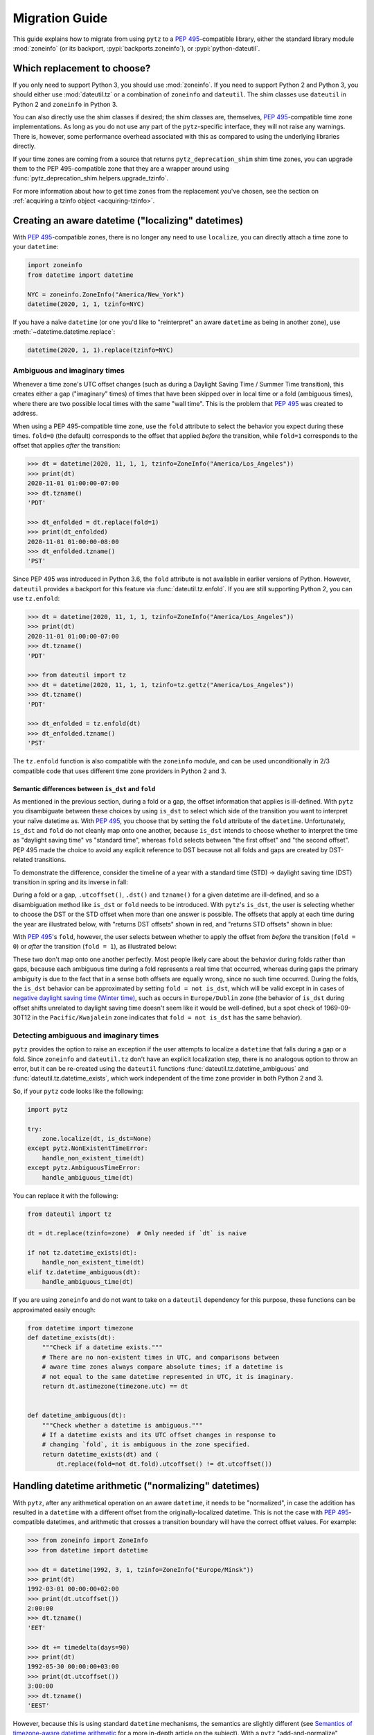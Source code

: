 Migration Guide
===============

This guide explains how to migrate from using ``pytz`` to a
:pep:`495`-compatible library, either the standard library module
:mod:`zoneinfo` (or its backport, :pypi:`backports.zoneinfo`), or
:pypi:`python-dateutil`.

Which replacement to choose?
----------------------------

If you only need to support Python 3, you should use :mod:`zoneinfo`. If you
need to support Python 2 and Python 3, you should either use
:mod:`dateutil.tz` or a combination of ``zoneinfo`` and ``dateutil``. The
shim classes use ``dateutil`` in Python 2 and ``zoneinfo`` in Python 3.

You can also directly use the shim classes if desired; the shim classes are,
themselves, :pep:`495`-compatible time zone implementations. As long as you do
not use any part of the ``pytz``-specific interface, they will not raise any
warnings. There is, however, some performance overhead associated with this as
compared to using the underlying libraries directly.

If your time zones are coming from a source that returns
``pytz_deprecation_shim`` shim time zones, you can upgrade them to the PEP
495-compatible zone that they are a wrapper around using
:func:`pytz_deprecation_shim.helpers.upgrade_tzinfo`.

For more information about how to get time zones from the replacement you've
chosen, see the section on :ref:`acquiring a tzinfo object <acquiring-tzinfo>`.

Creating an aware datetime ("localizing" datetimes)
---------------------------------------------------

With :pep:`495`-compatible zones, there is no longer any need to use
``localize``, you can directly attach a time zone to your ``datetime``:

.. code-block:: python

    import zoneinfo
    from datetime import datetime

    NYC = zoneinfo.ZoneInfo("America/New_York")
    datetime(2020, 1, 1, tzinfo=NYC)

If you have a naïve ``datetime`` (or one you'd like to "reinterpret" an aware
``datetime`` as being in another zone), use :meth:`~datetime.datetime.replace`:

.. code-block:: python

    datetime(2020, 1, 1).replace(tzinfo=NYC)

Ambiguous and imaginary times
#############################

Whenever a time zone's UTC offset changes (such as during a Daylight Saving
Time / Summer Time transition), this creates either a gap ("imaginary" times)
of times that have been skipped over in local time or a fold (ambiguous times),
where there are two possible local times with the same "wall time". This is the
problem that :pep:`495` was created to address.

When using a PEP 495-compatible time zone, use the ``fold`` attribute to select
the behavior you expect during these times. ``fold=0`` (the default)
corresponds to the offset that applied *before* the transition, while
``fold=1`` corresponds to the offset that applies *after* the transition:

.. code-block:: pycon

    >>> dt = datetime(2020, 11, 1, 1, tzinfo=ZoneInfo("America/Los_Angeles"))
    >>> print(dt)
    2020-11-01 01:00:00-07:00
    >>> dt.tzname()
    'PDT'

    >>> dt_enfolded = dt.replace(fold=1)
    >>> print(dt_enfolded)
    2020-11-01 01:00:00-08:00
    >>> dt_enfolded.tzname()
    'PST'

Since PEP 495 was introduced in Python 3.6, the ``fold`` attribute is not
available in earlier versions of Python. However, ``dateutil`` provides a
backport for this feature via :func:`dateutil.tz.enfold`. If you are still
supporting Python 2, you can use ``tz.enfold``:

.. code-block:: pycon

    >>> dt = datetime(2020, 11, 1, 1, tzinfo=ZoneInfo("America/Los_Angeles"))
    >>> print(dt)
    2020-11-01 01:00:00-07:00
    >>> dt.tzname()
    'PDT'

    >>> from dateutil import tz
    >>> dt = datetime(2020, 11, 1, 1, tzinfo=tz.gettz("America/Los_Angeles"))
    >>> dt.tzname()
    'PDT'

    >>> dt_enfolded = tz.enfold(dt)
    >>> dt_enfolded.tzname()
    'PST'


The ``tz.enfold`` function is also compatible with the ``zoneinfo`` module, and
can be used unconditionally in 2/3 compatible code that uses different time
zone providers in Python 2 and 3.

Semantic differences between ``is_dst`` and ``fold``
^^^^^^^^^^^^^^^^^^^^^^^^^^^^^^^^^^^^^^^^^^^^^^^^^^^^

As mentioned in the previous section, during a fold or a gap, the offset
information that applies is ill-defined. With ``pytz`` you disambiguate between
these choices by using ``is_dst`` to select which side of the transition you
want to interpret your naïve datetime as.  With :pep:`495`, you choose that by
setting the ``fold`` attribute of the ``datetime``. Unfortunately, ``is_dst``
and ``fold`` do not cleanly map onto one another, because ``is_dst`` intends to
choose whether to interpret the time as "daylight saving time" vs "standard
time", whereas ``fold`` selects between "the first offset" and "the second
offset". PEP 495 made the choice to avoid any explicit reference to DST because
not all folds and gaps are created by DST-related transitions.

To demonstrate the difference, consider the timeline of a year with a standard
time (STD) → daylight saving time (DST) transition in spring and its inverse in
fall:

.. image:: _static/images/fold_gap_labels.svg
   :align: center

During a fold or a gap, ``.utcoffset()``, ``.dst()`` and ``tzname()`` for a
given datetime are ill-defined, and so a disambiguation method like ``is_dst``
or ``fold`` needs to be introduced. With ``pytz``'s ``is_dst``, the user is
selecting whether to choose the DST or the STD offset when more than one answer
is possible. The offsets that apply at each time during the year are
illustrated below, with "returns DST offsets" shown in red, and "returns STD
offsets" shown in blue:

.. image:: _static/images/fold_pytz.svg
   :align: center

With :pep:`495`'s ``fold``, however, the user selects between whether to apply
the offset from *before* the transition (``fold = 0``) or *after* the
transition (``fold = 1``), as illustrated below:

.. image:: _static/images/fold_495.svg
   :align: center

These two don't map onto one another perfectly. Most people likely care about
the behavior during folds rather than gaps, because each ambiguous time during
a fold represents a real time that occurred, whereas during gaps the primary
ambiguity is due to the fact that in a sense both offsets are equally wrong,
since no such time occurred. During the folds, the ``is_dst`` behavior can be
approximated by setting ``fold = not is_dst``, which will be valid except in in
cases of `negative daylight saving time (Winter time)
<https://en.wikipedia.org/wiki/Winter_time_(clock_lag)>`_, such as occurs in
``Europe/Dublin`` zone (the behavior of ``is_dst`` during offset shifts
unrelated to daylight saving time doesn't seem like it would be well-defined,
but a spot check of 1969-09-30T12 in the ``Pacific/Kwajalein`` zone indicates
that ``fold = not is_dst`` has the same behavior).

Detecting ambiguous and imaginary times
#######################################

``pytz`` provides the option to raise an exception if the user attempts to
localize a ``datetime`` that falls during a gap or a fold. Since ``zoneinfo``
and ``dateutil.tz`` don't have an explicit localization step, there is no
analogous option to throw an error, but it can be re-created using the
``dateutil`` functions :func:`dateutil.tz.datetime_ambiguous` and
:func:`dateutil.tz.datetime_exists`, which work independent of the time zone
provider in both Python 2 and 3.

So, if your ``pytz`` code looks like the following:

.. code-block:: python

    import pytz

    try:
        zone.localize(dt, is_dst=None)
    except pytz.NonExistentTimeError:
        handle_non_existent_time(dt)
    except pytz.AmbiguousTimeError:
        handle_ambiguous_time(dt)


You can replace it with the following:

.. code-block:: python

    from dateutil import tz

    dt = dt.replace(tzinfo=zone)  # Only needed if `dt` is naive

    if not tz.datetime_exists(dt):
        handle_non_existent_time(dt)
    elif tz.datetime_ambiguous(dt):
        handle_ambiguous_time(dt)

If you are using ``zoneinfo`` and do not want to take on a ``dateutil``
dependency for this purpose, these functions can be approximated easily enough:

.. code-block:: python

    from datetime import timezone
    def datetime_exists(dt):
        """Check if a datetime exists."""
        # There are no non-existent times in UTC, and comparisons between
        # aware time zones always compare absolute times; if a datetime is
        # not equal to the same datetime represented in UTC, it is imaginary.
        return dt.astimezone(timezone.utc) == dt


    def datetime_ambiguous(dt):
        """Check whether a datetime is ambiguous."""
        # If a datetime exists and its UTC offset changes in response to
        # changing `fold`, it is ambiguous in the zone specified.
        return datetime_exists(dt) and (
            dt.replace(fold=not dt.fold).utcoffset() != dt.utcoffset())

Handling datetime arithmetic ("normalizing" datetimes)
------------------------------------------------------

With ``pytz``, after any arithmetical operation on an aware ``datetime``, it
needs to be "normalized", in case the addition has resulted in a ``datetime``
with a different offset from the originally-localized datetime. This is not the case with :pep:`495`-compatible datetimes, and arithmetic that crosses a transition boundary will have the correct offset values. For example:

.. code-block:: pycon

    >>> from zoneinfo import ZoneInfo
    >>> from datetime import datetime

    >>> dt = datetime(1992, 3, 1, tzinfo=ZoneInfo("Europe/Minsk"))
    >>> print(dt)
    1992-03-01 00:00:00+02:00
    >>> print(dt.utcoffset())
    2:00:00
    >>> dt.tzname()
    'EET'

    >>> dt += timedelta(days=90)
    >>> print(dt)
    1992-05-30 00:00:00+03:00
    >>> print(dt.utcoffset())
    3:00:00
    >>> dt.tzname()
    'EEST'

However, because this is using standard ``datetime`` mechanisms, the semantics
are slightly different (see `Semantics of timezone-aware datetime arithmetic
<https://blog.ganssle.io/articles/2018/02/aware-datetime-arithmetic.html>`_ for
a more in-depth article on the subject). With a ``pytz`` "add-and-normalize"
workflow, all addition is "absolute time" arithmetic (i.e.  as if it were
performed in UTC), whereas standard ``datetime`` arithmetic is "wall time"
arithmetic.

So, an example of addition across a DST boundary using ``pytz``:

.. code-block:: pycon

    >>> NYC = pytz.timezone("America/New_York")
    >>> dt1 = NYC.localize(datetime(2018, 3, 10, 13))
    >>> print(dt1)
    2018-03-10 13:00:00-05:00

    >>> dt2 = dt1 + timedelta(days=1)
    >>> print(dt2)  # Note the offset has not changed!
    2018-03-11 13:00:00-05:00

    >>> print(NYC.normalize(dt2)) # Note the offset and time both change
    2018-03-11 14:00:00-04:00


With a :pep:`495` workflow, the default is to use "wall time" arithmetic, so
``timedelta(days=1)`` will produce the same time of day on the following day,
regardless of whether 24 hours will have elapsed in local time or not. So code
similar to the operation above instead gives you:

.. code-block:: pycon

    >>> NYC = ZoneInfo("America/New_York")
    >>> dt1 = datetime(2018, 3, 10, 13, tzinfo=NYC)
    >>> print(dt1)
    2018-03-10 13:00:00-05:00

    >>> dt2 = dt1 + timedelta(days=1)
    >>> print(dt2)
    2018-03-11 13:00:00-04:00

It is worth noting that this "wall time" arithmetic may produce an imaginary or
ambiguous time. To handle that situation, see `Detecting ambiguous and
imaginary times`_.

If you want "absolute time" rather than "wall time" arithmetic, the best option
is to perform the arithmetic in UTC. Here is a simple helper function for that
purpose (in Python 2 or 2/3 compatible code, replace ``datetime.timezone.utc``
with ``dateutil.tz.UTC``):

.. code-block:: python

    from datetime import timezone
    def absolute_add(dt, td):
        dt_utc = dt.astimezone(timezone.utc)
        return (dt_utc + td).astimezone(dt.tzinfo)

This will have the same semantics as "add and normalize" in ``pytz``, and
similarly guarantees that the result exists.


Getting a time zone's name
--------------------------

``pytz`` zones have a ``.zone`` attribute that exposes the key used to created
it from the IANA time zone database. The equivalent attribute on
``zoneinfo.ZoneInfo`` objects is :attr:`zoneinfo.ZoneInfo.key`. There is
currently no equivalent for this in ``dateutil`` zones.

You can also recover this information by calling ``str`` on a ``pytz`` zone, a
shim class zone (even in Python 2), or a ``zoneinfo.ZoneInfo`` zone, e.g.:

.. code-block:: pycon

    >>> LA = zoneinfo.ZoneInfo("America/Los_Angeles")
    >>> str(LA)
    'America/Los_Angeles'


.. _acquiring-tzinfo:

Acquiring a ``tzinfo`` object
-----------------------------

Most of this guide assumes that you already have a time zone object, because
it is aimed at people who were using ``pytz``-specific features of a time zone
returned by a library that is switching over to use a PEP 495-compatible time
zone provider. However, if you are *also* creating your own ``pytz`` objects,
or you want to switch to directly creating ``tzinfo`` objects yourself, this
section covers creating PEP 495-compatible ``tzinfo`` objects.

IANA zones
##########

With ``pytz``, one creates an IANA / Olson time zone object via the
``pytz.timezone`` function, like so:

.. code-block:: python

    import pytz
    LA = pytz.timezone("America/Los_Angeles")
    # <DstTzInfo 'America/Los_Angeles' LMT-1 day, 16:07:00 STD>

When using :mod:`zoneinfo`, instead use the :class:`zoneinfo.ZoneInfo`
constructor. Note: in Python 3.6-3.8, replace ``import zoneinfo`` with
``from backports import zoneinfo``:

.. code-block:: python

    import zoneinfo
    LA = zoneinfo.ZoneInfo("America/Los_Angeles")
    # zoneinfo.ZoneInfo(key='America/Los_Angeles')

When using :mod:`dateutil.tz`, use :func:`dateutil.tz.gettz`:

.. code-block:: python

    from dateutil import tz
    LA = tz.gettz("America/Los_Angeles")
    # tzfile('/usr/share/zoneinfo/America/Los_Angeles')


UTC and fixed offset zones
##########################

``pytz`` provides a convenience singleton ``pytz.UTC``, as well as a
``FixedOffset`` function, for constructing a value with a fixed offset in
minutes.

To get an object representing UTC, in Python 3+, use the standard
library-provided :attr:`datetime.timezone.utc` singleton. When using
``dateutil``, use ``dateutil.tz.UTC``.

To construct a fixed offset zone, use :class:`datetime.timezone` in Python 3
and :class:`dateutil.tz.tzoffset` in Python 2.

